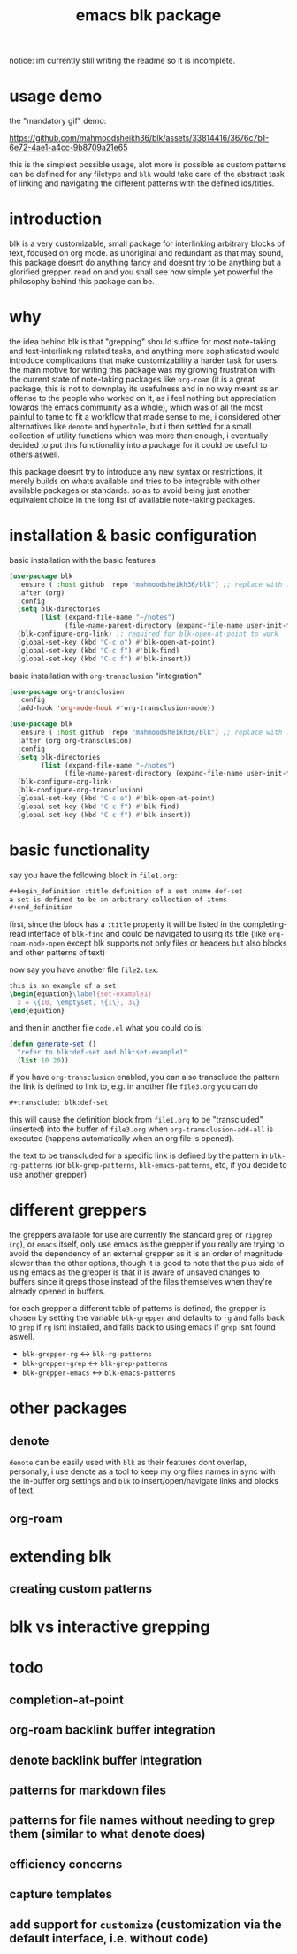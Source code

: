 #+title:      emacs blk package
#+description: a package for interlinking arbitrary blocks of text, with an emphasis on org mode
notice: im currently still writing the readme so it is incomplete.
* usage demo
the "mandatory gif" demo:

https://github.com/mahmoodsheikh36/blk/assets/33814416/3676c7b1-6e72-4ae1-a4cc-9b8709a21e65

this is the simplest possible usage, alot more is possible as custom patterns can be defined for any filetype and ~blk~ would take care of the abstract task of linking and navigating the different patterns with the defined ids/titles.
* introduction
blk is a very customizable, small package for interlinking arbitrary blocks of text, focused on org mode. as unoriginal and redundant as that may sound, this package doesnt do anything fancy and doesnt try to be anything but a glorified grepper. read on and you shall see how simple yet powerful the philosophy behind this package can be.
* why
the idea behind blk is that "grepping" should suffice for most note-taking and text-interlinking related tasks, and anything more sophisticated would introduce complications that make customizability a harder task for users. the main motive for writing this package was my growing frustration with the current state of note-taking packages like ~org-roam~ (it is a great package, this is not to downplay its usefulness and in no way meant as an offense to the people who worked on it, as i feel nothing but appreciation towards the emacs community as a whole), which was of all the most painful to tame to fit a workflow that made sense to me, i considered other alternatives like ~denote~ and ~hyperbole~, but i then settled for a small collection of utility functions which was more than enough, i eventually decided to put this functionality into a package for it could be useful to others aswell.

this package doesnt try to introduce any new syntax or restrictions, it merely builds on whats available and tries to be integrable with other available packages or standards. so as to avoid being just another equivalent choice in the long list of available note-taking packages.

* installation & basic configuration
basic installation with the basic features

#+begin_src emacs-lisp :eval no
  (use-package blk
    :ensure ( :host github :repo "mahmoodsheikh36/blk") ;; replace with :straight or :quelpa, etc
    :after (org)
    :config
    (setq blk-directories
          (list (expand-file-name "~/notes")
                (file-name-parent-directory (expand-file-name user-init-file))))
    (blk-configure-org-link) ;; required for blk-open-at-point to work
    (global-set-key (kbd "C-c o") #'blk-open-at-point)
    (global-set-key (kbd "C-c f") #'blk-find)
    (global-set-key (kbd "C-c f") #'blk-insert))
#+end_src

basic installation with ~org-transclusion~ "integration"

#+begin_src emacs-lisp :eval no
  (use-package org-transclusion
    :config
    (add-hook 'org-mode-hook #'org-transclusion-mode))

  (use-package blk
    :ensure ( :host github :repo "mahmoodsheikh36/blk") ;; replace with :straight or :quelpa, etc
    :after (org org-transclusion)
    :config
    (setq blk-directories
          (list (expand-file-name "~/notes")
                (file-name-parent-directory (expand-file-name user-init-file))))
    (blk-configure-org-link)
    (blk-configure-org-transclusion)
    (global-set-key (kbd "C-c o") #'blk-open-at-point)
    (global-set-key (kbd "C-c f") #'blk-find)
    (global-set-key (kbd "C-c f") #'blk-insert))
#+end_src

* basic functionality
say you have the following block in ~file1.org~:

#+begin_src org :eval no :exports code
  ,#+begin_definition :title definition of a set :name def-set
  a set is defined to be an arbitrary collection of items
  ,#+end_definition
#+end_src

first, since the block has a ~:title~ property it will be listed in the completing-read interface of ~blk-find~ and could be navigated to using its title (like ~org-roam-node-open~ except blk supports not only files or headers but also blocks and other patterns of text)

now say you have another file ~file2.tex~:

#+begin_src latex :eval no :exports code
  this is an example of a set:
  \begin{equation}\label{set-example1}
    x = \{10, \emptyset, \{1\}, 3\}
  \end{equation}
#+end_src

and then in another file ~code.el~ what you could do is:

#+begin_src emacs-lisp :eval no
  (defun generate-set ()
    "refer to blk:def-set and blk:set-example1"
    (list 10 20))
#+end_src

if you have ~org-transclusion~ enabled, you can also transclude the pattern the link is defined to link to, e.g. in another file ~file3.org~ you can do

#+begin_src org
  ,#+transclude: blk:def-set
#+end_src

this will cause the definition block from ~file1.org~ to be "transcluded" (inserted) into the buffer of ~file3.org~ when ~org-transclusion-add-all~ is executed (happens automatically when an org file is opened).

the text to be transcluded for a specific link is defined by the pattern in ~blk-rg-patterns~ (or ~blk-grep-patterns~, ~blk-emacs-patterns~, etc, if you decide to use another grepper)
* different greppers
the greppers available for use are currently the standard ~grep~ or ~ripgrep~ (~rg~), or ~emacs~ itself, only use emacs as the grepper if you really are trying to avoid the dependency of an external grepper as it is an order of magnitude slower than the other options, though it is good to note that the plus side of using emacs as the grepper is that it is aware of unsaved changes to buffers since it greps those instead of the files themselves when they're already opened in buffers.

for each grepper a different table of patterns is defined, the grepper is chosen by setting the variable ~blk-grepper~ and defaults to ~rg~ and falls back to ~grep~ if ~rg~ isnt installed, and falls back to using emacs if ~grep~ isnt found aswell.

- ~blk-grepper-rg~ <-> ~blk-rg-patterns~
- ~blk-grepper-grep~ <-> ~blk-grep-patterns~
- ~blk-grepper-emacs~ <-> ~blk-emacs-patterns~

* other packages
** denote
~denote~ can be easily used with ~blk~ as their features dont overlap, personally, i use denote as a tool to keep my org files names in sync with the in-buffer org settings and ~blk~ to insert/open/navigate links and blocks of text.
** org-roam
* extending blk
** creating custom patterns
* blk vs interactive grepping
* todo
** completion-at-point
** org-roam backlink buffer integration
** denote backlink buffer integration
** patterns for markdown files
** patterns for file names without needing to grep them (similar to what denote does)
** efficiency concerns
** capture templates
** add support for ~customize~ (customization via the default interface, i.e. without code)
